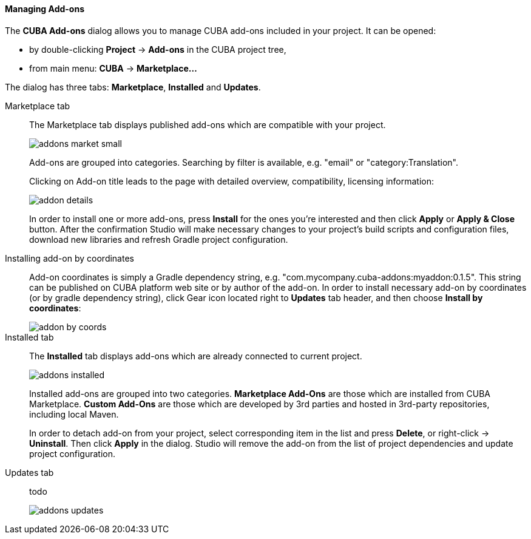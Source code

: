 :sourcesdir: ../../../../../source

[[add_ons]]
==== Managing Add-ons

The *CUBA Add-ons* dialog allows you to manage CUBA add-ons included in your project.
It can be opened:

* by double-clicking *Project* -> *Add-ons* in the CUBA project tree,
* from main menu: *CUBA* -> *Marketplace...*

The dialog has three tabs: *Marketplace*, *Installed* and *Updates*.

Marketplace tab::
+
--
The Marketplace tab displays published add-ons which are compatible with your project.

image::features/project/addons-market-small.png[align="center"]

Add-ons are grouped into categories. Searching by filter is available, e.g. "email" or "category:Translation".

Clicking on Add-on title leads to the page with detailed overview, compatibility, licensing information:

image::features/project/addon-details.png[align="center"]

In order to install one or more add-ons, press *Install* for the ones you're interested
and then click *Apply* or *Apply & Close* button.
After the confirmation Studio will make necessary changes to your project's build scripts and configuration files,
download new libraries and refresh Gradle project configuration.

--

Installing add-on by coordinates::
+
--
Add-on coordinates is simply a Gradle dependency string, e.g. "com.mycompany.cuba-addons:myaddon:0.1.5".
This string can be published on CUBA platform web site or by author of the add-on.
In order to install necessary add-on by coordinates (or by gradle dependency string),
click Gear icon located right to *Updates* tab header, and then choose *Install by coordinates*:

image::features/project/addon-by-coords.png[align="center"]

--

Installed tab::
+
--
The *Installed* tab displays add-ons which are already connected to current project.

image::features/project/addons-installed.png[align="center"]

Installed add-ons are grouped into two categories.
*Marketplace Add-Ons* are those which are installed from CUBA Marketplace.
*Custom Add-Ons* are those which are developed by 3rd parties and hosted in 3rd-party repositories, including local Maven.

In order to detach add-on from your project, select corresponding item in the list and press *Delete*,
or right-click -> *Uninstall*.
Then click *Apply* in the dialog. Studio will remove the add-on from the list of project dependencies and update project configuration.

--

Updates tab::
+
--
todo

image::features/project/addons-updates.png[align="center"]
--
